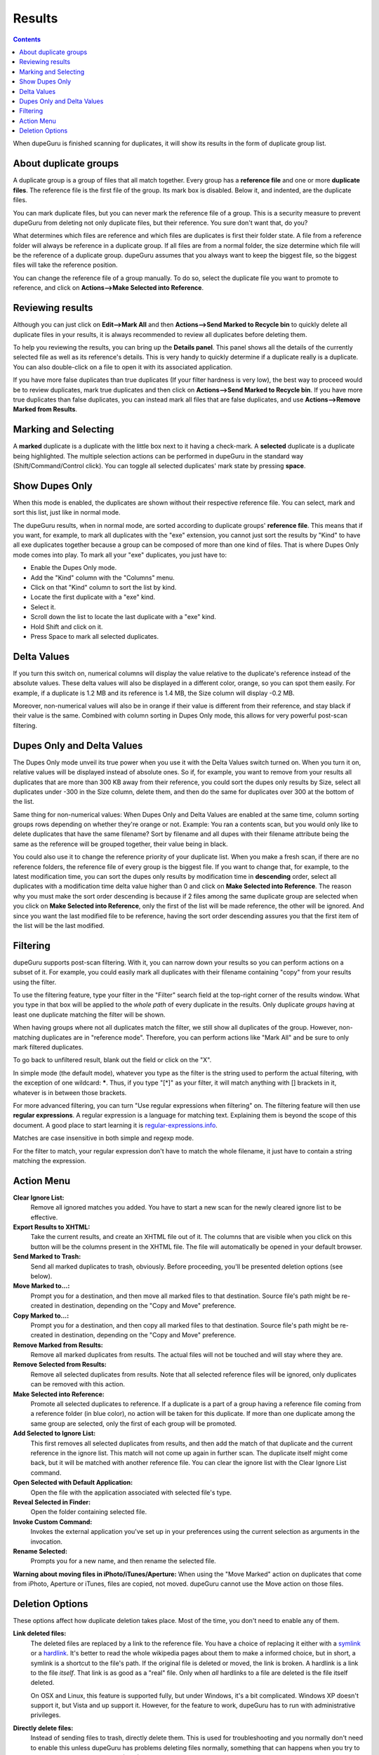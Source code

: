 Results
=======

.. contents::

When dupeGuru is finished scanning for duplicates, it will show its results in the form of duplicate group list.

About duplicate groups
----------------------

A duplicate group is a group of files that all match together. Every group has a **reference file** and one or more **duplicate files**. The reference file is the first file of the group. Its mark box is disabled. Below it, and indented, are the duplicate files.

You can mark duplicate files, but you can never mark the reference file of a group. This is a security measure to prevent dupeGuru from deleting not only duplicate files, but their reference. You sure don't want that, do you?

What determines which files are reference and which files are duplicates is first their folder state. A file from a reference folder will always be reference in a duplicate group. If all files are from a normal folder, the size determine which file will be the reference of a duplicate group. dupeGuru assumes that you always want to keep the biggest file, so the biggest files will take the reference position.

You can change the reference file of a group manually. To do so, select the duplicate file you want
to promote to reference, and click on **Actions-->Make Selected into Reference**.

Reviewing results
-----------------

Although you can just click on **Edit-->Mark All** and then **Actions-->Send Marked to Recycle bin** to quickly delete all duplicate files in your results, it is always recommended to review all duplicates before deleting them.

To help you reviewing the results, you can bring up the **Details panel**. This panel shows all the details of the currently selected file as well as its reference's details. This is very handy to quickly determine if a duplicate really is a duplicate. You can also double-click on a file to open it with its associated application.

If you have more false duplicates than true duplicates (If your filter hardness is very low), the best way to proceed would be to review duplicates, mark true duplicates and then click on **Actions-->Send Marked to Recycle bin**. If you have more true duplicates than false duplicates, you can instead mark all files that are false duplicates, and use **Actions-->Remove Marked from Results**.

Marking and Selecting
---------------------

A **marked** duplicate is a duplicate with the little box next to it having a check-mark. A **selected** duplicate is a duplicate being highlighted. The multiple selection actions can be performed in dupeGuru in the standard way (Shift/Command/Control click). You can toggle all selected duplicates' mark state by pressing **space**.

Show Dupes Only
---------------

When this mode is enabled, the duplicates are shown without their respective reference file. You can select, mark and sort this list, just like in normal mode.

The dupeGuru results, when in normal mode, are sorted according to duplicate groups' **reference file**. This means that if you want, for example, to mark all duplicates with the "exe" extension, you cannot just sort the results by "Kind" to have all exe duplicates together because a group can be composed of more than one kind of files. That is where Dupes Only mode comes into play. To mark all your "exe" duplicates, you just have to:

* Enable the Dupes Only mode.
* Add the "Kind" column with the "Columns" menu.
* Click on that "Kind" column to sort the list by kind.
* Locate the first duplicate with a "exe" kind.
* Select it.
* Scroll down the list to locate the last duplicate with a "exe" kind.
* Hold Shift and click on it.
* Press Space to mark all selected duplicates.

.. _deltavalues:

Delta Values
------------

If you turn this switch on, numerical columns will display the value relative to the duplicate's
reference instead of the absolute values. These delta values will also be displayed in a different
color, orange,  so you can spot them easily. For example, if a duplicate is 1.2 MB and its reference
is 1.4 MB, the Size column will display -0.2 MB.

Moreover, non-numerical values will also be in orange if their value is different from their
reference, and stay black if their value is the same. Combined with column sorting in Dupes Only
mode, this allows for very powerful post-scan filtering.

Dupes Only and Delta Values
---------------------------

The Dupes Only mode unveil its true power when you use it with the Delta Values switch turned on.
When you turn it on, relative values will be displayed instead of absolute ones. So if, for example,
you want to remove from your results all duplicates that are more than 300 KB away from their
reference, you could sort the dupes only results by Size, select all duplicates under -300 in the
Size column, delete them, and then do the same for duplicates over 300 at the bottom of the list.

Same thing for non-numerical values: When Dupes Only and Delta Values are enabled at the same time,
column sorting groups rows depending on whether they're orange or not. Example: You ran a contents
scan, but you would only like to delete duplicates that have the same filename? Sort by filename
and all dupes with their filename attribute being the same as the reference will be grouped
together, their value being in black.

You could also use it to change the reference priority of your duplicate list. When you make a fresh
scan, if there are no reference folders, the reference file of every group is the biggest file. If
you want to change that, for example, to the latest modification time, you can sort the dupes only
results by modification time in **descending** order, select all duplicates with a modification time
delta value higher than 0 and click on **Make Selected into Reference**. The reason why you must
make the sort order descending is because if 2 files among the same duplicate group are selected
when you click on **Make Selected into Reference**, only the first of the list will be made
reference, the other will be ignored. And since you want the last modified file to be reference,
having the sort order descending assures you that the first item of the list will be the last
modified.

Filtering
---------

dupeGuru supports post-scan filtering. With it, you can narrow down your results so you can perform
actions on a subset of it. For example, you could easily mark all duplicates with their filename
containing "copy" from your results using the filter.

To use the filtering feature, type your filter in the "Filter" search field at the top-right corner
of the results window. What you type in that box will be applied to the *whole path* of every
duplicate in the results. Only duplicate *groups* having at least one duplicate matching the filter
will be shown.

When having groups where not all duplicates match the filter, we still show all duplicates of
the group. However, non-matching duplicates are in "reference mode". Therefore, you can perform
actions like "Mark All" and be sure to only mark filtered duplicates.

To go back to unfiltered result, blank out the field or click on the "X".

In simple mode (the default mode), whatever you type as the filter is the string used to perform the
actual filtering, with the exception of one wildcard: **\***. Thus, if you type "[*]" as your
filter, it will match anything with [] brackets in it, whatever is in between those brackets.

For more advanced filtering, you can turn "Use regular expressions when filtering" on. The filtering
feature will then use **regular expressions**. A regular expression is a language for matching text.
Explaining them is beyond the scope of this document. A good place to start learning it is
`regular-expressions.info`_.

Matches are case insensitive in both simple and regexp mode.

For the filter to match, your regular expression don't have to match the whole filename, it just
have to contain a string matching the expression.

Action Menu
-----------

**Clear Ignore List:**
    Remove all ignored matches you added. You have to start a new scan for the
    newly cleared ignore list to be effective.
**Export Results to XHTML:**
    Take the current results, and create an XHTML file out of it. The
    columns that are visible when you click on this button will be the columns present in the XHTML
    file. The file will automatically be opened in your default browser.
**Send Marked to Trash:**
    Send all marked duplicates to trash, obviously. Before proceeding,
    you'll be presented deletion options (see below).
**Move Marked to...:**
    Prompt you for a destination, and then move all marked files to that
    destination. Source file's path might be re-created in destination, depending on the
    "Copy and Move" preference.
**Copy Marked to...:**
    Prompt you for a destination, and then copy all marked files to that
    destination. Source file's path might be re-created in destination, depending on the
    "Copy and Move" preference.
**Remove Marked from Results:**
    Remove all marked duplicates from results. The actual files will
    not be touched and will stay where they are.
**Remove Selected from Results:**
    Remove all selected duplicates from results. Note that all
    selected reference files will be ignored, only duplicates can be removed with this action.
**Make Selected into Reference:**
    Promote all selected duplicates to reference. If a duplicate is
    a part of a group having a reference file coming from a reference folder (in blue color), no
    action will be taken for this duplicate. If more than one duplicate among the same group are
    selected, only the first of each group will be promoted.
**Add Selected to Ignore List:**
    This first removes all selected duplicates from results, and
    then add the match of that duplicate and the current reference in the ignore list. This match
    will not come up again in further scan. The duplicate itself might come back, but it will be
    matched with another reference file. You can clear the ignore list with the Clear Ignore List
    command.
**Open Selected with Default Application:**
    Open the file with the application associated with selected file's type.
**Reveal Selected in Finder:**
    Open the folder containing selected file.
**Invoke Custom Command:**
    Invokes the external application you've set up in your preferences using the current selection
    as arguments in the invocation.
**Rename Selected:**
    Prompts you for a new name, and then rename the selected file.

**Warning about moving files in iPhoto/iTunes/Aperture:** When using the "Move Marked" action on
duplicates that come from iPhoto, Aperture or iTunes, files are copied, not moved. dupeGuru cannot
use the Move action on those files.

Deletion Options
----------------

These options affect how duplicate deletion takes place. Most of the time, you don't need to enable
any of them.

**Link deleted files:**
    The deleted files are replaced by a link to the reference file. You have a choice of replacing
    it either with a `symlink`_ or a `hardlink`_. It's better to read the whole
    wikipedia pages about them to make a informed choice, but in short, a symlink is a shortcut to
    the file's path. If the original file is deleted or moved, the link is broken. A hardlink is a
    link to the file *itself*. That link is as good as a "real" file. Only when *all* hardlinks to a
    file are deleted is the file itself deleted.
  
    On OSX and Linux, this feature is supported fully, but under Windows, it's a bit complicated.
    Windows XP doesn't support it, but Vista and up support it. However, for the feature to work,
    dupeGuru has to run with administrative privileges.

**Directly delete files:**
    Instead of sending files to trash, directly delete them. This is used
    for troubleshooting and you normally don't need to enable this unless dupeGuru has problems
    deleting files normally, something that can happens when you try to delete files on network
    storage (NAS).

.. _regular-expressions.info: http://www.regular-expressions.info
.. _hardlink: http://en.wikipedia.org/wiki/Hard_link
.. _symlink: http://en.wikipedia.org/wiki/Symbolic_link
